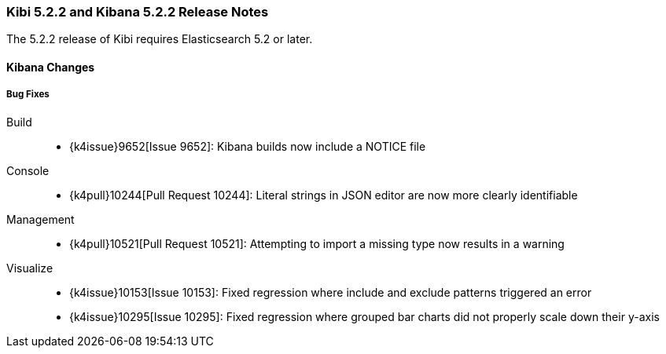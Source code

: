 === Kibi 5.2.2 and Kibana 5.2.2 Release Notes

The 5.2.2 release of Kibi requires Elasticsearch 5.2 or later.

==== Kibana Changes

[float]
[[bugfixes]]
===== Bug Fixes
Build::
* {k4issue}9652[Issue 9652]: Kibana builds now include a NOTICE file
Console::
* {k4pull}10244[Pull Request 10244]: Literal strings in JSON editor are now more clearly identifiable
Management::
* {k4pull}10521[Pull Request 10521]: Attempting to import a missing type now results in a warning
Visualize::
* {k4issue}10153[Issue 10153]: Fixed regression where include and exclude patterns triggered an error
* {k4issue}10295[Issue 10295]: Fixed regression where grouped bar charts did not properly scale down their y-axis
